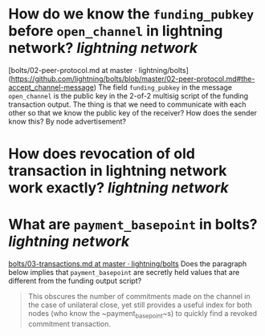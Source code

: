 * How do we know the ~funding_pubkey~ before ~open_channel~ in lightning network? [[lightning network]]
[bolts/02-peer-protocol.md at master · lightning/bolts](https://github.com/lightning/bolts/blob/master/02-peer-protocol.md#the-accept_channel-message)
The field ~funding_pubkey~ in the message ~open_channel~ is the public key in the 2-of-2 multisig script of the funding transaction output. The thing is that we need to communicate with each other so that we know the public key of the receiver? How does the sender know this? By node advertisement?
* How does revocation of old transaction in lightning network work exactly? [[lightning network]]
* What are ~payment_basepoint~ in bolts? [[lightning network]]
[[https://github.com/lightning/bolts/blob/master/03-transactions.md#keys][bolts/03-transactions.md at master · lightning/bolts]]
Does the paragraph below implies that ~payment_basepoint~ are secretly held values that are different from the funding output script?
#+BEGIN_QUOTE 
This obscures the number of commitments made on the channel in the
case of unilateral close, yet still provides a useful index for both
nodes (who know the ~payment_basepoint~s) to quickly find a revoked
commitment transaction.
#+END_QUOTE